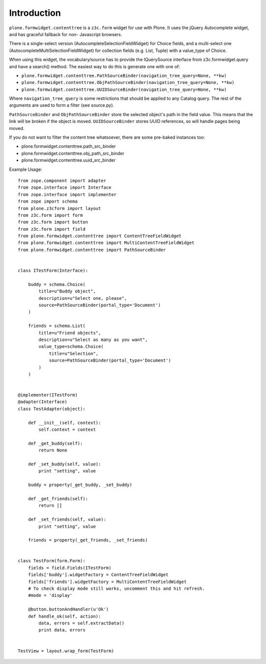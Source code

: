 Introduction
============

``plone.formwidget.contenttree`` is a ``z3c.form`` widget for use with Plone.
It uses the jQuery Autocomplete widget, and has graceful fallback for non-
Javascript browsers.

There is a single-select version (AutocompleteSelectionFieldWidget) for
Choice fields, and a multi-select one (AutocompleteMultiSelectionFieldWidget)
for collection fields (e.g. List, Tuple) with a value_type of Choice.

When using this widget, the vocabulary/source has to provide the IQuerySource
interface from z3c.formwidget.query and have a search() method. The easiest
way to do this is generate one with one of:

* ``plone.formwidget.contenttree.PathSourceBinder(navigation_tree_query=None, **kw)``
* ``plone.formwidget.contenttree.ObjPathSourceBinder(navigation_tree_query=None, **kw)``
* ``plone.formwidget.contenttree.UUIDSourceBinder(navigation_tree_query=None, **kw)``

Where ``navigation_tree_query`` is some restrictions that should be applied to
any Catalog query. The rest of the arguments are used to form a filter
(see source.py).

``PathSourceBinder`` and ``ObjPathSourceBinder`` store the selected object's
path in the field value. This means that the link will be broken if the object
is moved. ``UUIDSourceBinder`` stores UUID references, so will handle pages
being moved.

If you do not want to filter the content tree whatsoever, there are some
pre-baked instances too:

* plone.formwidget.contenttree.path_src_binder
* plone.formwidget.contenttree.obj_path_src_binder
* plone.formwidget.contenttree.uuid_src_binder

Example Usage::

    from zope.component import adapter
    from zope.interface import Interface
    from zope.interface import implementer
    from zope import schema
    from plone.z3cform import layout
    from z3c.form import form
    from z3c.form import button
    from z3c.form import field
    from plone.formwidget.contenttree import ContentTreeFieldWidget
    from plone.formwidget.contenttree import MultiContentTreeFieldWidget
    from plone.formwidget.contenttree import PathSourceBinder


    class ITestForm(Interface):

        buddy = schema.Choice(
            title=u"Buddy object",
            description=u"Select one, please",
            source=PathSourceBinder(portal_type='Document')
        )

        friends = schema.List(
            title=u"Friend objects",
            description=u"Select as many as you want",
            value_type=schema.Choice(
                title=u"Selection",
                source=PathSourceBinder(portal_type='Document')
            )
        )


    @implementer(ITestForm)
    @adapter(Interface)
    class TestAdapter(object):

        def __init__(self, context):
            self.context = context

        def _get_buddy(self):
            return None

        def _set_buddy(self, value):
            print "setting", value

        buddy = property(_get_buddy, _set_buddy)

        def _get_friends(self):
            return []

        def _set_friends(self, value):
            print "setting", value

        friends = property(_get_friends, _set_friends)


    class TestForm(form.Form):
        fields = field.Fields(ITestForm)
        fields['buddy'].widgetFactory = ContentTreeFieldWidget
        fields['friends'].widgetFactory = MultiContentTreeFieldWidget
        # To check display mode still works, uncomment this and hit refresh.
        #mode = 'display'

        @button.buttonAndHandler(u'Ok')
        def handle_ok(self, action):
            data, errors = self.extractData()
            print data, errors


    TestView = layout.wrap_form(TestForm)
